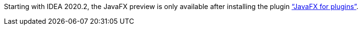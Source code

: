 Starting with IDEA 2020.2, the JavaFX preview is only available after installing the plugin https://plugins.jetbrains.com/plugin/14250-javafx-runtime-for-plugins["`JavaFX for plugins`"^].

